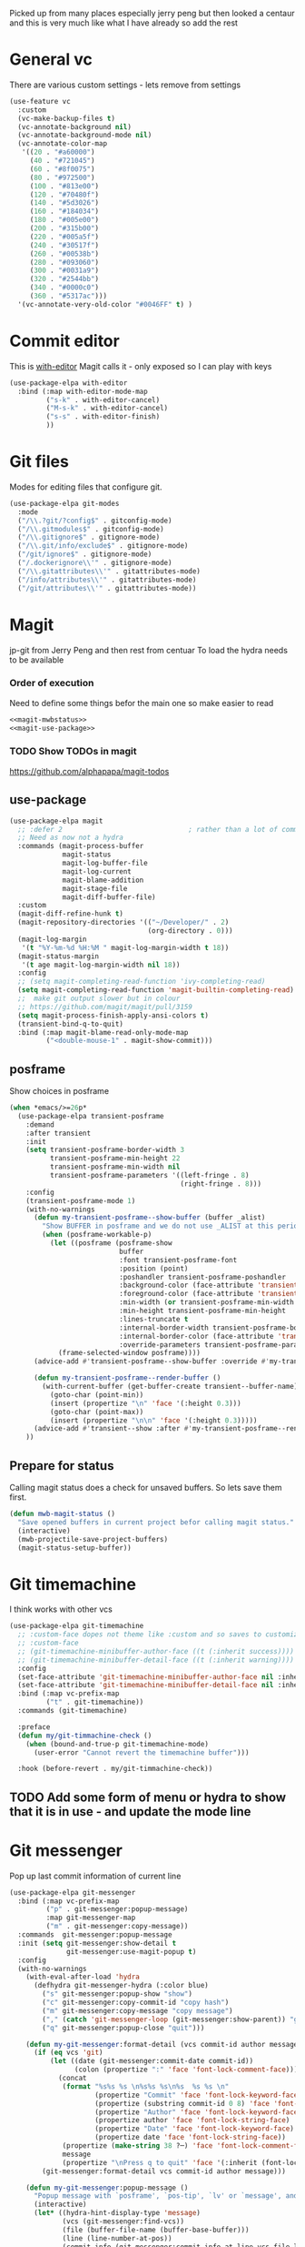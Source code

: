 #+TITLE Emacs configuration git
#+PROPERTY:header-args :cache yes :tangle yes  :comments noweb :noweb tangle
#+STARTUP: content

Picked up from many places especially jerry peng  but then looked a centaur and this is very much like what I have already so add the rest

* General  vc
:PROPERTIES:
:ID:       org_mark_mini20.local:20220606T211816.151408
:END:
There are various custom settings - lets remove from settings
#+NAME: org_mark_mini20.local_20220606T211816.134622
#+begin_src emacs-lisp
(use-feature vc
  :custom
  (vc-make-backup-files t)
  (vc-annotate-background nil)
  (vc-annotate-background-mode nil)
  (vc-annotate-color-map
   '((20 . "#a60000")
	 (40 . "#721045")
	 (60 . "#8f0075")
	 (80 . "#972500")
	 (100 . "#813e00")
	 (120 . "#70480f")
	 (140 . "#5d3026")
	 (160 . "#184034")
	 (180 . "#005e00")
	 (200 . "#315b00")
	 (220 . "#005a5f")
	 (240 . "#30517f")
	 (260 . "#00538b")
	 (280 . "#093060")
	 (300 . "#0031a9")
	 (320 . "#2544bb")
	 (340 . "#0000c0")
	 (360 . "#5317ac")))
  '(vc-annotate-very-old-color "#0046FF" t) )
#+end_src
* Commit editor
:PROPERTIES:
:ID:       org_mark_mini12.local:20201224T001534.667034
:END:
This is [[https://github.com/magit/with-editor][with-editor]] Magit calls it - only exposed so I can play with keys
#+NAME: org_mark_mini12.local_20201224T204932.248625
#+begin_src emacs-lisp
(use-package-elpa with-editor
  :bind (:map with-editor-mode-map
         ("s-k" . with-editor-cancel)
		 ("M-s-k" . with-editor-cancel)
         ("s-s" . with-editor-finish)
         ))
#+end_src
* Git files
:PROPERTIES:
:ID:       org_mark_mini20.local:20220612T093258.305716
:END:
Modes for editing files that configure git.
#+NAME: org_mark_mini20.local_20220612T093258.285002
#+begin_src emacs-lisp
(use-package-elpa git-modes
  :mode
  ("/\\.?git/?config$" . gitconfig-mode)
  ("/\\.gitmodules$" . gitconfig-mode)
  ("/\\.gitignore$" . gitignore-mode)
  ("/\\.git/info/exclude$" . gitignore-mode)
  ("/git/ignore$" . gitignore-mode)
  ("/.dockerignore\\'" . gitignore-mode)
  ("/\\.gitattributes\\'" . gitattributes-mode)
  ("/info/attributes\\'" . gitattributes-mode)
  ("/git/attributes\\'" . gitattributes-mode))
#+end_src
* Magit
:PROPERTIES:
:ID:       org_mark_mini12.local:20201222T214721.127535
:END:
jp-git from Jerry Peng and then rest from centuar
To load the hydra needs to be available
*** Order of execution
:PROPERTIES:
:ID:       org_mark_mini20.local:20220609T080035.641984
:END:
Need to define some things befor the main one so make easier to read
#+NAME: org_mark_mini20.local_20220609T080035.616929
#+begin_src emacs-lisp
<<magit-mwbstatus>>
<<magit-use-package>>
#+end_src
*** TODO Show TODOs in magit
:PROPERTIES:
:ID:       org_mark_mini20.local:20220608T223234.262692
:END:
https://github.com/alphapapa/magit-todos
** use-package
:PROPERTIES:
:ID:       org_mark_mini20.local:20220604T221255.578362
:END:
#+NAME: org_mark_mini20.local_20220604T121907.520562
#+begin_src emacs-lisp  :tangle no :noweb-ref magit-use-package
(use-package-elpa magit
  ;; :defer 2								; rather than a lot of commands
  ;; Need as now not a hydra
  :commands (magit-process-buffer
			 magit-status
			 magit-log-buffer-file
			 magit-log-current
			 magit-blame-addition
			 magit-stage-file
			 magit-diff-buffer-file)
  :custom
  (magit-diff-refine-hunk t)
  (magit-repository-directories '(("~/Developer/" . 2)
								  (org-directory . 0)))
  (magit-log-margin
   '(t "%Y-%m-%d %H:%M " magit-log-margin-width t 18))
  (magit-status-margin
   '(t age magit-log-margin-width nil 18))
  :config
  ;; (setq magit-completing-read-function 'ivy-completing-read)
  (setq magit-completing-read-function 'magit-builtin-completing-read)
  ;;  make git output slower but in colour
  ;; https://github.com/magit/magit/pull/3159
  (setq magit-process-finish-apply-ansi-colors t)
  (transient-bind-q-to-quit)
  :bind (:map magit-blame-read-only-mode-map
		 ("<double-mouse-1" . magit-show-commit)))
#+end_src
** posframe
:PROPERTIES:
:ID:       org_mark_mini20.local:20210115T132445.517593
:END:
Show choices in posframe
#+NAME: org_mark_mini20.local_20210115T132445.501529
#+begin_src emacs-lisp
(when *emacs/>=26p*
  (use-package-elpa transient-posframe
    :demand
    :after transient
    :init
    (setq transient-posframe-border-width 3
          transient-posframe-min-height 22
          transient-posframe-min-width nil
          transient-posframe-parameters '((left-fringe . 8)
                                          (right-fringe . 8)))
    :config
    (transient-posframe-mode 1)
    (with-no-warnings
      (defun my-transient-posframe--show-buffer (buffer _alist)
        "Show BUFFER in posframe and we do not use _ALIST at this period."
        (when (posframe-workable-p)
          (let ((posframe (posframe-show
                           buffer
			               :font transient-posframe-font
			               :position (point)
			               :poshandler transient-posframe-poshandler
			               :background-color (face-attribute 'transient-posframe :background nil t)
			               :foreground-color (face-attribute 'transient-posframe :foreground nil t)
			               :min-width (or transient-posframe-min-width (round (* (frame-width) 0.62)))
			               :min-height transient-posframe-min-height
                           :lines-truncate t
			               :internal-border-width transient-posframe-border-width
			               :internal-border-color (face-attribute 'transient-posframe-border :background nil t)
			               :override-parameters transient-posframe-parameters)))
            (frame-selected-window posframe))))
      (advice-add #'transient-posframe--show-buffer :override #'my-transient-posframe--show-buffer)

      (defun my-transient-posframe--render-buffer ()
        (with-current-buffer (get-buffer-create transient--buffer-name)
          (goto-char (point-min))
          (insert (propertize "\n" 'face '(:height 0.3)))
          (goto-char (point-max))
          (insert (propertize "\n\n" 'face '(:height 0.3)))))
      (advice-add #'transient--show :after #'my-transient-posframe--render-buffer))
    ))
#+end_src

** Prepare for status
:PROPERTIES:
:ID:       org_mark_mini20.local:20210822T125828.245709
:END:
Calling magit status does a check for unsaved buffers. So lets save them first.
#+NAME: org_mark_mini20.local_20210822T125828.204977
#+begin_src emacs-lisp :noweb-ref magit-mwbstatus :tangle no
(defun mwb-magit-status ()
  "Save opened buffers in current project befor calling magit status."
  (interactive)
  (mwb-projectile-save-project-buffers)
  (magit-status-setup-buffer))
#+end_src
* Git timemachine
:PROPERTIES:
:ID:       org_mark_mini12.local:20201222T214721.121908
:END:
I think works with other vcs
#+NAME: org_mark_mini12.local_20201223T212747.790111
#+begin_src emacs-lisp
(use-package-elpa git-timemachine
  ;; :custom-face dopes not theme like :custom and so saves to customization file.
  ;; :custom-face
  ;; (git-timemachine-minibuffer-author-face ((t (:inherit success))))
  ;; (git-timemachine-minibuffer-detail-face ((t (:inherit warning))))
  :config
  (set-face-attribute 'git-timemachine-minibuffer-author-face nil :inherit 'success)
  (set-face-attribute 'git-timemachine-minibuffer-detail-face nil :inherit 'warning)
  :bind (:map vc-prefix-map
		 ("t" . git-timemachine))
  :commands (git-timemachine)

  :preface
  (defun my/git-timmachine-check ()
	(when (bound-and-true-p git-timemachine-mode)
	  (user-error "Cannot revert the timemachine buffer")))

  :hook (before-revert . my/git-timmachine-check))
  #+end_src
** TODO Add some form of menu or hydra to show that it is in use - and update the mode line
:PROPERTIES:
:ID:       org_mark_mini20.local:20220612T114243.221244
:END:
* Git messenger
:PROPERTIES:
:ID:       org_mark_mini20.local:20210814T100659.238603
:END:
 Pop up last commit information of current line
#+NAME: org_mark_mini20.local_20210814T100659.226333
#+begin_src emacs-lisp
(use-package-elpa git-messenger
  :bind (:map vc-prefix-map
		 ("p" . git-messenger:popup-message)
		 :map git-messenger-map
		 ("m" . git-messenger:copy-message))
  :commands  git-messenger:popup-message
  :init (setq git-messenger:show-detail t
              git-messenger:use-magit-popup t)
  :config
  (with-no-warnings
    (with-eval-after-load 'hydra
      (defhydra git-messenger-hydra (:color blue)
        ("s" git-messenger:popup-show "show")
        ("c" git-messenger:copy-commit-id "copy hash")
        ("m" git-messenger:copy-message "copy message")
        ("," (catch 'git-messenger-loop (git-messenger:show-parent)) "go parent")
        ("q" git-messenger:popup-close "quit")))

    (defun my-git-messenger:format-detail (vcs commit-id author message)
      (if (eq vcs 'git)
          (let ((date (git-messenger:commit-date commit-id))
                (colon (propertize ":" 'face 'font-lock-comment-face)))
            (concat
             (format "%s%s %s \n%s%s %s\n%s  %s %s \n"
                     (propertize "Commit" 'face 'font-lock-keyword-face) colon
                     (propertize (substring commit-id 0 8) 'face 'font-lock-comment-face)
                     (propertize "Author" 'face 'font-lock-keyword-face) colon
                     (propertize author 'face 'font-lock-string-face)
                     (propertize "Date" 'face 'font-lock-keyword-face) colon
                     (propertize date 'face 'font-lock-string-face))
             (propertize (make-string 38 ?─) 'face 'font-lock-comment-face)
             message
             (propertize "\nPress q to quit" 'face '(:inherit (font-lock-comment-face italic)))))
        (git-messenger:format-detail vcs commit-id author message)))

    (defun my-git-messenger:popup-message ()
      "Popup message with `posframe', `pos-tip', `lv' or `message', and dispatch actions with `hydra'."
      (interactive)
      (let* ((hydra-hint-display-type 'message)
             (vcs (git-messenger:find-vcs))
             (file (buffer-file-name (buffer-base-buffer)))
             (line (line-number-at-pos))
             (commit-info (git-messenger:commit-info-at-line vcs file line))
             (commit-id (car commit-info))
             (author (cdr commit-info))
             (msg (git-messenger:commit-message vcs commit-id))
             (popuped-message (if (git-messenger:show-detail-p commit-id)
                                  (my-git-messenger:format-detail vcs commit-id author msg)
                                (cl-case vcs
                                  (git msg)
                                  (svn (if (string= commit-id "-")
                                           msg
                                         (git-messenger:svn-message msg)))
                                  (hg msg)))))
        (setq git-messenger:vcs vcs
              git-messenger:last-message msg
              git-messenger:last-commit-id commit-id)
        (run-hook-with-args 'git-messenger:before-popup-hook popuped-message)
        (git-messenger-hydra/body)
        (cond ((and (fboundp 'posframe-workable-p) (posframe-workable-p))
               (let ((buffer-name "*git-messenger*"))
                 (posframe-show buffer-name
                                :string (concat (propertize "\n" 'face '(:height 0.3))
                                                popuped-message
                                                "\n"
                                                (propertize "\n" 'face '(:height 0.3)))
                                :left-fringe 8
                                :right-fringe 8
                                :internal-border-width 1
                                :internal-border-color (face-foreground 'font-lock-comment-face nil t)
                                :background-color (face-background 'tooltip nil t))
                 (unwind-protect
                     (push (read-event) unread-command-events)
                   (posframe-hide buffer-name))))
              ((and (fboundp 'pos-tip-show) (display-graphic-p))
               (pos-tip-show popuped-message))
              ((fboundp 'lv-message)
               (lv-message popuped-message)
               (unwind-protect
                   (push (read-event) unread-command-events)
                 (lv-delete-window)))
              (t (message "%s" popuped-message)))
        (run-hook-with-args 'git-messenger:after-popup-hook popuped-message)))
    (advice-add #'git-messenger:popup-close :override #'ignore)
    (advice-add #'git-messenger:popup-message :override #'my-git-messenger:popup-message)))
#+end_src
* Show changes since last checkin
:PROPERTIES:
:ID:       org_mark_mini12.local:20201223T212427.542343
:END:
diff-hl seems the more all round as uses vc but then it puts a mess in fringe
So switch to git-gutter but try git-gutter-fringe which id GUIO only as I might want linum mode (and I suspect hide show) in fringe
** [[https://github.com/dgutov/diff-hl][diff-hl]]
:PROPERTIES:
:ID:       org_mark_mini20.local:20220203T125913.915203
:END:
Does not need magit
Use git-gutter instead
#+NAME: org_mark_mini12.local_20201223T212427.538014
#+begin_src emacs-lisp :tangle no
(use-package-elpa diff-hl
  :after magit
  :demand
  :commands (diff-hl-next-hunk diff-hl-previous-hunk diff-hl-revert-hunk )
  :hook ((magit-post-refresh . diff-hl-magit-post-refresh)
		 (magit-pre-refresh . diff-hl-magit-pre-refresh))
  :pretty-hydra (jp-git
                 ("Diff"
                  (("n" diff-hl-next-hunk "next hunk" :exit nil)
                   ("p" diff-hl-previous-hunk "previous hunk" :exit nil)
                   ("u" diff-hl-revert-hunk "revert hunk" :exit nil))))
  :config
  (global-diff-hl-mode)
  (diff-hl-flydiff-mode))
#+end_src
** Git gutter
:PROPERTIES:
:ID:       org_mark_mini20.local:20210823T133333.265928
:END:
Seems to have the same function as diff-hl but does it in realtime. This is commented in git-gutter readme. "diff-hl is similar tool based on vc."
Also gets used by spaceline-all-the-icons.
Try git-gutter-fringe but seems to clash [[https://github.com/emacsorphanage/git-gutter-fringe/issues/9][with flycheck]].
#+NAME: org_mark_mini20.local_20210823T133333.243027
#+begin_src emacs-lisp
(use-package-elpa git-gutter-fringe
  :defer 2
  :config
  (global-git-gutter-mode 1)

  ;; (set-face-background 'git-gutter-fr:modified "purple")
  ;; background color
  ;; (set-face-foreground 'git-gutter:added "green")
  ;; (set-face-foreground 'git-gutter:deleted "red")

  ;; (setq git-gutter-fr:side 'right-fringe)

  (defun git-gutter-fr-mwb-hook-fn ()
	(setq right-fringe-width 10))

  (add-hook 'git-gutter-mode-hook #'git-gutter-fr-mwb-hook-fn)

  :custom
  (git-gutter:hide-gutter t)
  (git-gutter-fr:side 'right-fringe)
  (git-gutter:modified-sign "  ") ;; two space
  (git-gutter:added-sign "++")    ;; multiple character is OK
  (git-gutter:deleted-sign "--")
  (git-gutter:update-interval 2)

  :pretty-hydra
  (hydra-git-gutter
   (:foreign-keys warn
	:exit nil
	:quit-key "q"
	:title (mwb-icon-string "git" "Git Gutter"))
   ("Move" (("n" git-gutter:next-hunk "next hunk")
			("p" git-gutter:previous-hunk "previous hunk")
			("h" (progn (goto-char (point-min))
						(git-gutter:next-hunk 1)) "first hunk")
			("1" (progn (goto-char (point-min))
						(git-gutter:next-hunk 1)) "first hunk")
			("!" (progn (goto-char (point-min))
						(git-gutter:next-hunk 1)) "first hunk")
			("l" (progn (goto-char (point-min))
						(git-gutter:previous-hunk 1)) "last hunk"))
	"Modify" (("<SPC>" git-gutter:popup-hunk "popup hunk")
			  ("s" git-gutter:stage-hunk "stage hunk")
			  ("r" git-gutter:revert-hunk "revert hunk"))
	"Current hunk" (("m" git-gutter:mark-hunk "Mark hunk")
					("<end>" git-gutter:end-of-hunk "End of hunk")
					;; ( mwbkey-home git-gutter:end-of-hunk "Begin of hunk" )
					("u" git-gutter:popup-hunk "Popup hunk")
					("<return>" git-gutter:popup-hunk "Popup hunk")))))
#+end_src
* Hydra
:PROPERTIES:
:ID:       org_mark_mini20.local:20220614T151632.104571
:END:
This is called from the main menu and thus not dependant on any of the git modes. So need to make it upfront.
#+NAME: org_mark_mini20.local_20220614T151632.090506
#+begin_src emacs-lisp
(pretty-hydra-define jp-git
  (:color teal :quit-key "q"
   :title (mwb-icon-string "git" "Git"))
  ("Status" (("s" mwb-magit-status "status")
			 ("l" magit-log-buffer-file "commit log (current file)")
			 ("L" magit-log-current "commit log (project)")
			 ("B" magit-blame-addition "blame"))
   "Buffer" (("a" magit-stage-file "stage current buffer")
			 ("d" magit-diff-buffer-file "diff buffer"))
   "Other" (("g" hydra-git-gutter/body "Git gutter")
			("t" git-timemachine "time machine")
			("m" git-messenger:popup-message "messenger"))))
#+end_src
* Smerge
:PROPERTIES:
:ID:       org_mark_mini20.local:20210813T230728.367536
:END:
A minor mode that shows the differences
Main use if for merge conflicts
#+NAME: org_mark_mini20.local_20210814T191833.218656
#+begin_src emacs-lisp
(use-package-elpa smerge-mode
  :diminish
  :commands smerge-mode
  :pretty-hydra
  ((:title (mwb-icon-text "diff" "Smerge")
	:color pink :quit-key "q")
   ("Move" (("n" smerge-next "next")
			("p" smerge-prev "previous"))
	"Keep" (("b" smerge-keep-base "base")
			("u" smerge-keep-upper "upper")
			("l" smerge-keep-lower "lower")
			("a" smerge-keep-all "all")
			("RET" smerge-keep-current "current")
			("C-m" smerge-keep-current "current"))
	"Diff" (("<" smerge-diff-base-upper "upper/base")
			("=" smerge-diff-upper-lower "upper/lower")
			(">" smerge-diff-base-lower "upper/lower")
			("R" smerge-refine "refine")
			("E" smerge-ediff "ediff"))
	"Other" (("C" smerge-combine-with-next "combine")
			 ("r" smerge-resolve "resolve")
			 ("k" smerge-kill-current "kill")
			 ("ZZ" (lambda ()
					 (interactive)
					 (save-buffer)
					 (bury-buffer))
			  "Save and bury buffer" :exit t))))
  :bind (:map smerge-mode-map
		 ("C-c m" . smerge-mode-hydra/body)
		 ("<f5>" . smerge-mode-hydra/body))
  :hook ((find-file . (lambda ()
						(save-excursion
						  (goto-char (point-min))
						  (when (re-search-forward "^<<<<<<< " nil t)
							(smerge-mode 1)))))
		 (magit-diff-visit-file . (lambda ()
									(when smerge-mode
									  (smerge-mode-hydra/body))))))
#+end_src
